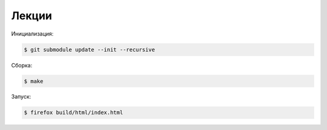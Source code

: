 Лекции
======

Инициализация:

.. code-block:: bash

    $ git submodule update --init --recursive

Сборка:

.. code-block:: bash

    $ make

Запуск:

.. code-block:: bash

    $ firefox build/html/index.html
